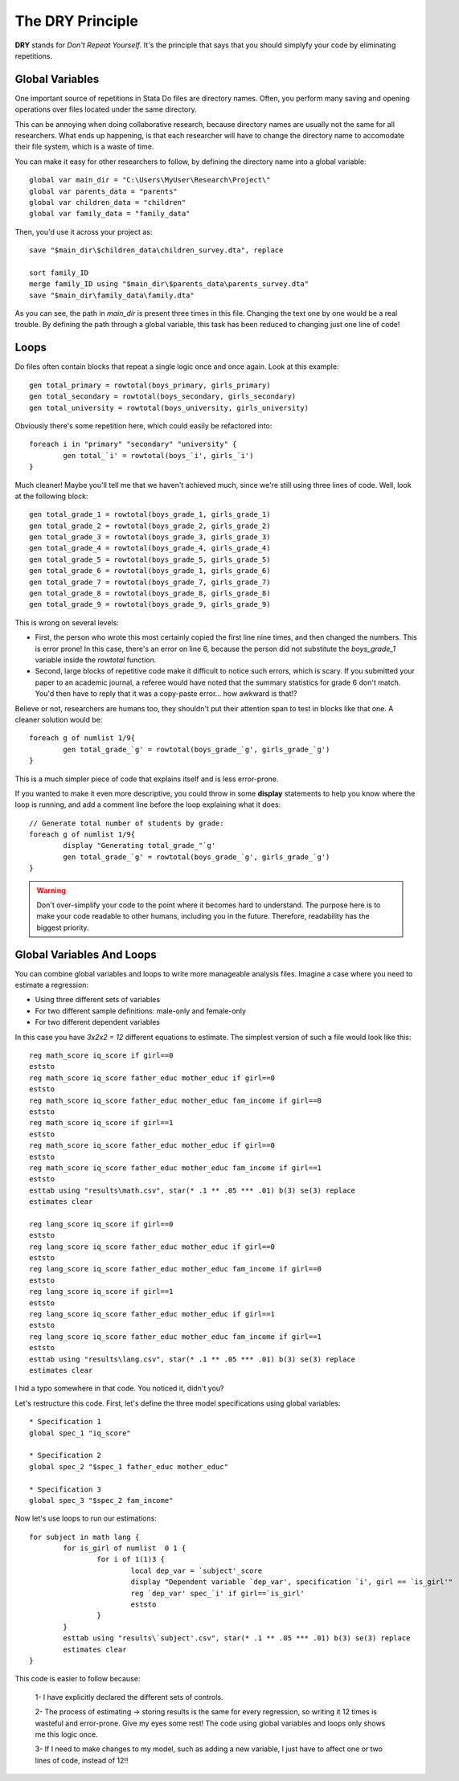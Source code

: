 The DRY Principle
=================

**DRY** stands for *Don't Repeat Yourself*. It's the principle that says that you should simplyfy your code by eliminating repetitions.


Global Variables
----------------

One important source of repetitions in Stata Do files are directory names. Often, you perform many saving and opening operations over files located under the same directory. 

This can be annoying when doing collaborative research, because directory names are usually not the same for all researchers. What ends up happening, is that each researcher will have to change the directory name to accomodate their file system, which is a waste of time.


You can make it easy for other researchers to follow, by defining the directory name into a global variable::

	global var main_dir = "C:\Users\MyUser\Research\Project\"
	global var parents_data = "parents"
	global var children_data = "children"
	global var family_data = "family_data"

Then, you'd use it across your project as::

	save "$main_dir\$children_data\children_survey.dta", replace

	sort family_ID
	merge family_ID using "$main_dir\$parents_data\parents_survey.dta"
	save "$main_dir\family_data\family.dta"

As you can see, the path in `main_dir` is present three times in this file. Changing the text one by one would be a real trouble. By defining the path through a global variable, this task has been reduced to changing just one line of code!


Loops
---------

Do files often contain blocks that repeat a single logic once and once again. Look at this example::
	
	gen total_primary = rowtotal(boys_primary, girls_primary)
	gen total_secondary = rowtotal(boys_secondary, girls_secondary)
	gen total_university = rowtotal(boys_university, girls_university)

Obviously there's some repetition here, which could easily be refactored into::
	
	foreach i in "primary" "secondary" "university" {
		gen total_`i' = rowtotal(boys_`i', girls_`i')
	}

Much cleaner! Maybe you'll tell me that we haven't achieved much, since we're still using three lines of code. Well, look at the following block::

	gen total_grade_1 = rowtotal(boys_grade_1, girls_grade_1)
	gen total_grade_2 = rowtotal(boys_grade_2, girls_grade_2)
	gen total_grade_3 = rowtotal(boys_grade_3, girls_grade_3)
	gen total_grade_4 = rowtotal(boys_grade_4, girls_grade_4)
	gen total_grade_5 = rowtotal(boys_grade_5, girls_grade_5)
	gen total_grade_6 = rowtotal(boys_grade_1, girls_grade_6)
	gen total_grade_7 = rowtotal(boys_grade_7, girls_grade_7)
	gen total_grade_8 = rowtotal(boys_grade_8, girls_grade_8)
	gen total_grade_9 = rowtotal(boys_grade_9, girls_grade_9)

This is wrong on several levels: 

* First, the person who wrote this most certainly copied the first line nine times, and then changed the numbers. This is error prone! In this case, there's an error on line 6, because the person did not substitute the `boys_grade_1` variable inside the `rowtotal` function. 

* Second, large blocks of repetitive code make it difficult to notice such errors, which is scary. If you submitted your paper to an academic journal, a referee would have noted that the summary statistics for grade 6 don't match. You'd then have to reply that it was a copy-paste error... how awkward is that!?

Believe or not, researchers are humans too, they shouldn't put their attention span to test in blocks like that one. A cleaner solution would be::

	foreach g of numlist 1/9{
		gen total_grade_`g' = rowtotal(boys_grade_`g', girls_grade_`g')
	}

This is a much simpler piece of code that explains itself and is less error-prone. 

If you wanted to make it even more descriptive, you could throw in some **display** statements to help you know where the loop is running, and add a comment line before the loop explaining what it does::

	// Generate total number of students by grade:
	foreach g of numlist 1/9{
		display "Generating total_grade_"`g'
		gen total_grade_`g' = rowtotal(boys_grade_`g', girls_grade_`g')
	}

.. warning:: Don't over-simplify your code to the point where it becomes hard to understand. The purpose here is to make your code readable to other humans, including you in the future. Therefore, readability has the biggest priority.


Global Variables And Loops
---------------------------

You can combine global variables and loops to write more manageable analysis files. Imagine a case where you need to estimate a regression:

- Using three different sets of variables
- For two different sample definitions: male-only and female-only
- For two different dependent variables

In this case you have `3x2x2 = 12` different equations to estimate. The simplest version of such a file would look like this::

	reg math_score iq_score if girl==0
	eststo
	reg math_score iq_score father_educ mother_educ if girl==0
	eststo
	reg math_score iq_score father_educ mother_educ fam_income if girl==0
	eststo
	reg math_score iq_score if girl==1
	eststo
	reg math_score iq_score father_educ mother_educ if girl==0
	eststo
	reg math_score iq_score father_educ mother_educ fam_income if girl==1
	eststo
	esttab using "results\math.csv", star(* .1 ** .05 *** .01) b(3) se(3) replace
	estimates clear

	reg lang_score iq_score if girl==0
	eststo
	reg lang_score iq_score father_educ mother_educ if girl==0
	eststo
	reg lang_score iq_score father_educ mother_educ fam_income if girl==0
	eststo
	reg lang_score iq_score if girl==1
	eststo
	reg lang_score iq_score father_educ mother_educ if girl==1
	eststo
	reg lang_score iq_score father_educ mother_educ fam_income if girl==1
	eststo
	esttab using "results\lang.csv", star(* .1 ** .05 *** .01) b(3) se(3) replace
	estimates clear

I hid a typo somewhere in that code. You noticed it, didn't you?

Let's restructure this code. First, let's define the three model specifications using global variables::
	
	* Specification 1
	global spec_1 "iq_score"

	* Specification 2
	global spec_2 "$spec_1 father_educ mother_educ"

	* Specification 3
	global spec_3 "$spec_2 fam_income"

Now let's use loops to run our estimations::

	for subject in math lang {
		for is_girl of numlist  0 1 {
			for i of 1(1)3 {
				local dep_var = `subject'_score
				display "Dependent variable `dep_var', specification `i', girl == `is_girl'"
				reg `dep_var' spec_`i' if girl==`is_girl'
				eststo
			}
		}
		esttab using "results\`subject'.csv", star(* .1 ** .05 *** .01) b(3) se(3) replace
		estimates clear
	}

This code is easier to follow because:
 
 1- I have explicitly declared the different sets of controls.
 
 2- The process of estimating -> storing results is the same for every regression, so writing it 12 times is wasteful and error-prone. Give my eyes some rest! The code using global variables and loops only shows me this logic once.
 
 3- If I need to make changes to my model, such as adding a new variable, I just have to affect one or two lines of code, instead of 12!!

